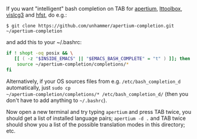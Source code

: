 If you want "intelligent" bash completion on TAB for [[http://wiki.apertium.org/wiki/Main_Page][apertium]],
[[http://wiki.apertium.org/wiki/Lttoolbox][lttoolbox]], [[http://wiki.apertium.org/wiki/Vislcg3][vislcg3]] and [[http://wiki.apertium.org/wiki/Hfst][hfst]], do e.g.:

: $ git clone https://github.com/unhammer/apertium-completion.git ~/apertium-completion

and add this to your ~/.bashrc:

#+BEGIN_SRC sh
  if ! shopt -oq posix && \
     [[ ( -z "$INSIDE_EMACS" || "$EMACS_BASH_COMPLETE" = "t" ) ]]; then
      source ~/apertium-completion/completions/*
  fi
#+END_SRC


Alternatively, if your OS sources files from e.g.
=/etc/bash_completion_d= automatically, just =sudo cp
~/apertium-completion/completions/* /etc/bash_completion_d/= (then you
don't have to add anything to =~/.bashrc=).


Now open a new terminal and try typing =apertium= and press TAB twice,
you should get a list of installed language pairs; =apertium -d .= and
TAB twice should show you a list of the possible translation modes in
this directory; etc.

